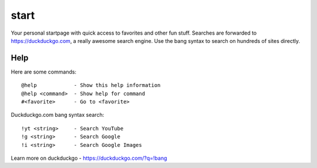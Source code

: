 start
*****

Your personal startpage with quick access to favorites and other fun stuff.
Searches are forwarded to https://duckduckgo.com, a really awesome
search engine. Use the bang syntax to search on hundreds of sites directly.

Help
====

Here are some commands::

  @help            - Show this help information
  @help <command>  - Show help for command
  #<favorite>      - Go to <favorite>

Duckduckgo.com bang syntax search::

  !yt <string>     - Search YouTube
  !g <string>      - Search Google
  !i <string>      - Search Google Images

Learn more on duckduckgo - https://duckduckgo.com/?q=!bang
